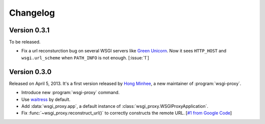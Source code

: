 Changelog
=========

Version 0.3.1
-------------

To be released.

- Fix a url reconsturction bug on several WSGI servers like `Green Unicorn`_.
  Now it sees ``HTTP_HOST`` and ``wsgi.url_scheme`` when ``PATH_INFO`` is
  not enough.  [:issue:`1`]

.. _Green Unicorn: http://gunicorn.org/


Version 0.3.0
-------------

Released on April 5, 2013.  It's a first version released by `Hong Minhee`__,
a new maintainer of :program:`wsgi-proxy`.

- Introduce new :program:`wsgi-proxy` command.
- Use waitress_ by default.
- Add :data:`wsgi_proxy.app`, a default instance of
  :class:`wsgi_proxy.WSGIProxyApplication`.
- Fix :func:`~wsgi_proxy.reconstruct_url()` to correctly constructs
  the remote URL.  [`#1 from Google Code`__]

__ http://hongminhee.org/
__ http://code.google.com/p/wsgi-proxy/issues/detail?id=1
.. _waitress: https://github.com/Pylons/waitress
